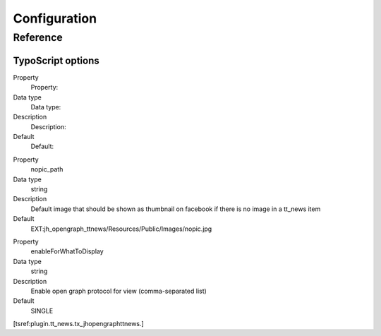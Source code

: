 ﻿.. include:: ../Includes.txt


.. _configuration:

Configuration
=============


.. _configuration-reference:

Reference
---------


TypoScript options
^^^^^^^^^^^^^^^^^^

.. ### BEGIN~OF~TABLE ###

.. container:: table-row

   Property
         Property:

   Data type
         Data type:

   Description
         Description:

   Default
         Default:


.. container:: table-row

   Property
         nopic\_path

   Data type
         string

   Description
         Default image that should be shown as thumbnail on facebook if there
         is no image in a tt\_news item

   Default
         EXT:jh\_opengraph\_ttnews\/Resources\/Public\/Images\/nopic.jpg


.. container:: table-row

   Property
         enableForWhatToDisplay

   Data type
         string

   Description
         Enable open graph protocol for view (comma-separated list)

   Default
         SINGLE


.. ###### END~OF~TABLE ######

[tsref:plugin.tt\_news.tx\_jhopengraphttnews.]

